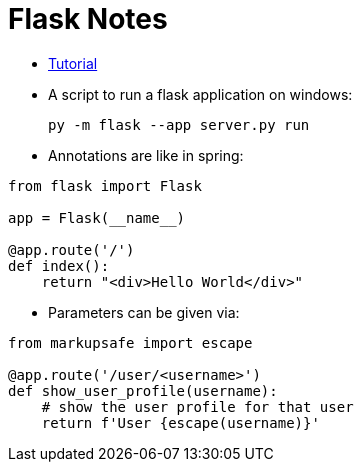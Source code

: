 # Flask Notes

- https://flask.palletsprojects.com/en/2.2.x/quickstart/#a-minimal-application[Tutorial]
- A script to run a flask application on windows:

    py -m flask --app server.py run

- Annotations are like in spring:

```python
from flask import Flask

app = Flask(__name__)

@app.route('/')
def index():
    return "<div>Hello World</div>"
```

- Parameters can be given via:

```python
from markupsafe import escape

@app.route('/user/<username>')
def show_user_profile(username):
    # show the user profile for that user
    return f'User {escape(username)}'
```